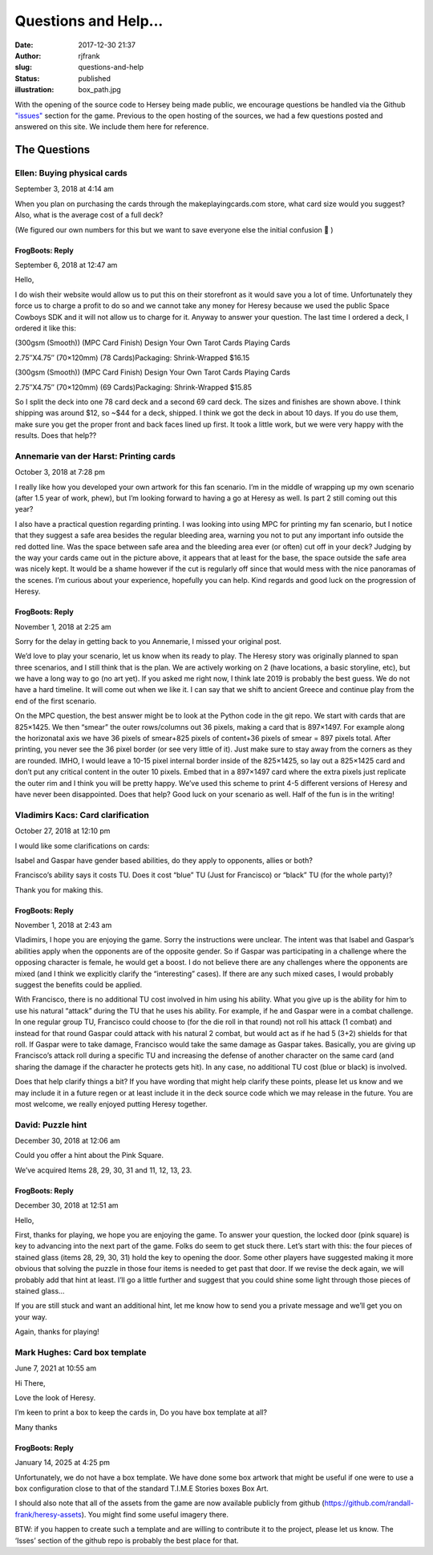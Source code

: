 Questions and Help...
#####################
:date: 2017-12-30 21:37
:author: rjfrank
:slug: questions-and-help
:status: published
:illustration: box_path.jpg

With the opening of the source code to Hersey being made public, we encourage questions be handled
via the Github `"issues" <https://github.com/randall-frank/heresy-assets/issues>`__ section for the game.   Previous to the open hosting of the sources, we had
a few questions posted and answered on this site.   We include them here for reference.

The Questions
*************


Ellen: Buying physical cards
============================

September 3, 2018 at 4:14 am

When you plan on purchasing the cards through the makeplayingcards.com store, what card size would you suggest? Also, what is the average cost of a full deck?

(We figured our own numbers for this but we want to save everyone else the initial confusion 🙂 )

FrogBoots: Reply
----------------

September 6, 2018 at 12:47 am

Hello,

I do wish their website would allow us to put this on their storefront as it would save you a lot of time. Unfortunately they force us to charge a profit to do so and we cannot take any money for Heresy because we used the public Space Cowboys SDK and it will not allow us to charge for it. Anyway to answer your question. The last time I ordered a deck, I ordered it like this:

(300gsm (Smooth)) (MPC Card Finish) Design Your Own Tarot Cards Playing Cards

2.75″X4.75″ (70×120mm) (78 Cards)Packaging: Shrink-Wrapped $16.15

(300gsm (Smooth)) (MPC Card Finish) Design Your Own Tarot Cards Playing Cards

2.75″X4.75″ (70×120mm) (69 Cards)Packaging: Shrink-Wrapped $15.85

So I split the deck into one 78 card deck and a second 69 card deck. The sizes and finishes are shown above. I think shipping was around $12, so ~$44 for a deck, shipped. I think we got the deck in about 10 days. If you do use them, make sure you get the proper front and back faces lined up first. It took a little work, but we were very happy with the results.
Does that help??


Annemarie van der Harst: Printing cards
=======================================

October 3, 2018 at 7:28 pm

I really like how you developed your own artwork for this fan scenario. I’m in the middle of wrapping up my own scenario (after 1.5 year of work, phew), but I’m looking forward to having a go at Heresy as well. Is part 2 still coming out this year?

I also have a practical question regarding printing. I was looking into using MPC for printing my fan scenario, but I notice that they suggest a safe area besides the regular bleeding area, warning you not to put any important info outside the red dotted line. Was the space between safe area and the bleeding area ever (or often) cut off in your deck? Judging by the way your cards came out in the picture above, it appears that at least for the base, the space outside the safe area was nicely kept. It would be a shame however if the cut is regularly off since that would mess with the nice panoramas of the scenes. I’m curious about your experience, hopefully you can help.
Kind regards and good luck on the progression of Heresy.

FrogBoots: Reply
----------------

November 1, 2018 at 2:25 am

Sorry for the delay in getting back to you Annemarie, I missed your original post.

We’d love to play your scenario, let us know when its ready to play. The Heresy story was originally planned to span three scenarios, and I still think that is the plan. We are actively working on 2 (have locations, a basic storyline, etc), but we have a long way to go (no art yet). If you asked me right now, I think late 2019 is probably the best guess. We do not have a hard timeline. It will come out when we like it. I can say that we shift to ancient Greece and continue play from the end of the first scenario.

On the MPC question, the best answer might be to look at the Python code in the git repo. We start with cards that are 825×1425. We then “smear” the outer rows/columns out 36 pixels, making a card that is 897×1497. For example along the horizonatal axis we have 36 pixels of smear+825 pixels of content+36 pixels of smear = 897 pixels total. After printing, you never see the 36 pixel border (or see very little of it). Just make sure to stay away from the corners as they are rounded. IMHO, I would leave a 10-15 pixel internal border inside of the 825×1425, so lay out a 825×1425 card and don’t put any critical content in the outer 10 pixels. Embed that in a 897×1497 card where the extra pixels just replicate the outer rim and I think you will be pretty happy. We’ve used this scheme to print 4-5 different versions of Heresy and have never been disappointed. Does that help?
Good luck on your scenario as well. Half of the fun is in the writing!

Vladimirs Kacs: Card clarification
==================================

October 27, 2018 at 12:10 pm

I would like some clarifications on cards:

Isabel and Gaspar have gender based abilities, do they apply to opponents, allies or both?

Francisco’s ability says it costs TU. Does it cost “blue” TU (Just for Francisco) or “black” TU (for the whole party)?

Thank you for making this.

FrogBoots: Reply
----------------

November 1, 2018 at 2:43 am

Vladimirs, I hope you are enjoying the game. Sorry the instructions were unclear.
The intent was that Isabel and Gaspar’s abilities apply when the opponents are of the opposite gender. So if Gaspar was participating in a challenge where the opposing character is female, he would get a boost. I do not believe there are any challenges where the opponents are mixed (and I think we explicitly clarify the “interesting” cases). If there are any such mixed cases, I would probably suggest the benefits could be applied.

With Francisco, there is no additional TU cost involved in him using his ability. What you give up is the ability for him to use his natural “attack” during the TU that he uses his ability. For example, if he and Gaspar were in a combat challenge. In one regular group TU, Francisco could choose to (for the die roll in that round) not roll his attack (1 combat) and instead for that round Gaspar could attack with his natural 2 combat, but would act as if he had 5 (3+2) shields for that roll. If Gaspar were to take damage, Francisco would take the same damage as Gaspar takes. Basically, you are giving up Francisco’s attack roll during a specific TU and increasing the defense of another character on the same card (and sharing the damage if the character he protects gets hit). In any case, no additional TU cost (blue or black) is involved.

Does that help clarify things a bit?
If you have wording that might help clarify these points, please let us know and we may include it in a future regen or at least include it in the deck source code which we may release in the future.
You are most welcome, we really enjoyed putting Heresy together.

David: Puzzle hint
==================

December 30, 2018 at 12:06 am

Could you offer a hint about the Pink Square.

We’ve acquired Items 28, 29, 30, 31 and 11, 12, 13, 23.

FrogBoots: Reply
----------------

December 30, 2018 at 12:51 am

Hello,

First, thanks for playing, we hope you are enjoying the game. To answer your question, the locked door (pink square) is key to advancing into the next part of the game. Folks do seem to get stuck there. Let’s start with this: the four pieces of stained glass (items 28, 29, 30, 31) hold the key to opening the door. Some other players have suggested making it more obvious that solving the puzzle in those four items is needed to get past that door. If we revise the deck again, we will probably add that hint at least. I’ll go a little further and suggest that you could shine some light through those pieces of stained glass…

If you are still stuck and want an additional hint, let me know how to send you a private message and we’ll get you on your way.

Again, thanks for playing!

Mark Hughes: Card box template
==============================

June 7, 2021 at 10:55 am

Hi There,

Love the look of Heresy.

I’m keen to print a box to keep the cards in,
Do you have box template at all?

Many thanks

FrogBoots: Reply
----------------

January 14, 2025 at 4:25 pm

Unfortunately, we do not have a box template. We have done some box artwork that might be useful if one were to use a box configuration close to that of the standard T.I.M.E Stories boxes Box Art.

I should also note that all of the assets from the game are now available publicly from github (https://github.com/randall-frank/heresy-assets). You might find some useful imagery there.

BTW: if you happen to create such a template and are willing to contribute it to the project, please let us know. The ‘Isses’ section of the github repo is probably the best place for that.


